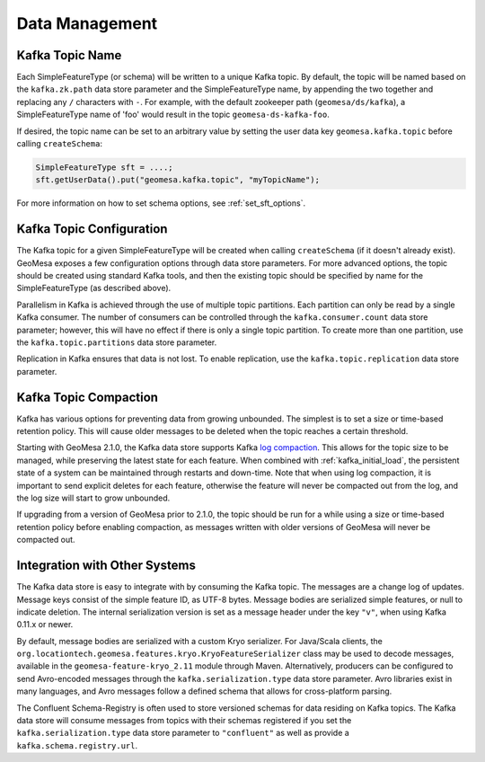 Data Management
===============

Kafka Topic Name
----------------

Each SimpleFeatureType (or schema) will be written to a unique Kafka topic. By default, the topic will be
named based on the ``kafka.zk.path`` data store parameter and the SimpleFeatureType name, by appending
the two together and replacing any ``/`` characters with ``-``. For example, with the default zookeeper path
(``geomesa/ds/kafka``), a SimpleFeatureType name of 'foo' would result in the topic ``geomesa-ds-kafka-foo``.

If desired, the topic name can be set to an arbitrary value by setting the user data key ``geomesa.kafka.topic``
before calling ``createSchema``:

.. code-block:: java

    SimpleFeatureType sft = ....;
    sft.getUserData().put("geomesa.kafka.topic", "myTopicName");

For more information on how to set schema options, see :ref:`set_sft_options`.

Kafka Topic Configuration
-------------------------

The Kafka topic for a given SimpleFeatureType will be created when calling ``createSchema`` (if it doesn't already
exist). GeoMesa exposes a few configuration options through data store parameters. For more advanced options,
the topic should be created using standard Kafka tools, and then the existing topic should be specified by name
for the SimpleFeatureType (as described above).

Parallelism in Kafka is achieved through the use of multiple topic partitions. Each partition can only be read
by a single Kafka consumer. The number of consumers can be controlled through the ``kafka.consumer.count`` data
store parameter; however, this will have no effect if there is only a single topic partition. To create more than
one partition, use the ``kafka.topic.partitions`` data store parameter.

Replication in Kafka ensures that data is not lost. To enable replication, use the ``kafka.topic.replication``
data store parameter.

.. _topic_compaction:

Kafka Topic Compaction
----------------------

Kafka has various options for preventing data from growing unbounded. The simplest is to set a size or time-based
retention policy. This will cause older messages to be deleted when the topic reaches a certain threshold.

Starting with GeoMesa 2.1.0, the Kafka data store supports Kafka
`log compaction <https://kafka.apache.org/10/documentation.html#compaction>`__. This allows for the topic size
to be managed, while preserving the latest state for each feature. When combined with :ref:`kafka_initial_load`,
the persistent state of a system can be maintained through restarts and down-time. Note that when using log
compaction, it is important to send explicit deletes for each feature, otherwise the feature will never be
compacted out from the log, and the log size will start to grow unbounded.

If upgrading from a version of GeoMesa prior to 2.1.0, the topic should be run for a while using a size or
time-based retention policy before enabling compaction, as messages written with older versions of GeoMesa will
never be compacted out.

Integration with Other Systems
------------------------------

The Kafka data store is easy to integrate with by consuming the Kafka topic. The messages are a change log of
updates. Message keys consist of the simple feature ID, as UTF-8 bytes. Message bodies are serialized simple
features, or null to indicate deletion. The internal serialization version is set as a message header under the
key ``"v"``, when using Kafka 0.11.x or newer.

By default, message bodies are serialized with a custom Kryo serializer. For Java/Scala clients, the
``org.locationtech.geomesa.features.kryo.KryoFeatureSerializer`` class may be used to decode messages, available
in the ``geomesa-feature-kryo_2.11`` module through Maven. Alternatively, producers can be configured to send
Avro-encoded messages through the ``kafka.serialization.type`` data store parameter. Avro libraries exist in many
languages, and Avro messages follow a defined schema that allows for cross-platform parsing.

The Confluent Schema-Registry is often used to store versioned schemas for data residing on Kafka topics.
The Kafka data store will consume messages from topics with their schemas registered if you set the
``kafka.serialization.type`` data store parameter to ``"confluent"`` as well as provide a ``kafka.schema.registry.url``.
